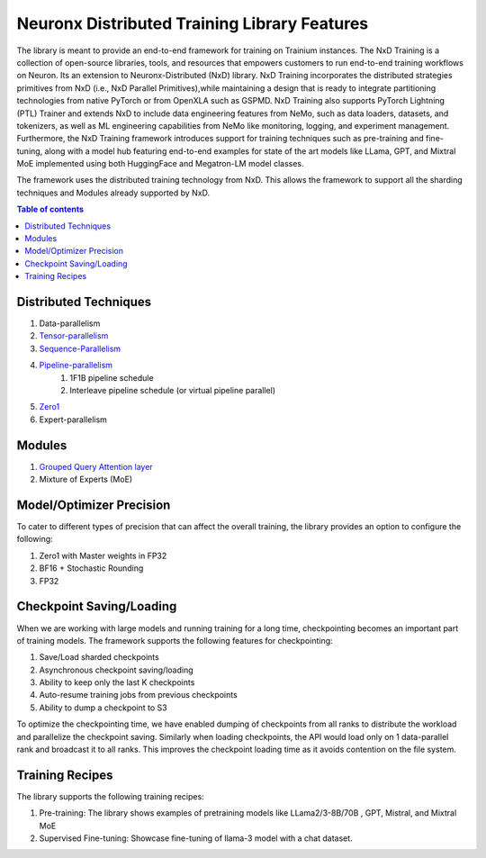.. _nxdt_features:

Neuronx Distributed Training Library Features
=============================================

The library is meant to provide an end-to-end framework for training on Trainium instances. The NxD Training is a
collection of open-source libraries, tools, and resources that empowers customers to run end-to-end training workflows
on Neuron. Its an extension to Neuronx-Distributed (NxD) library. NxD Training incorporates the distributed strategies
primitives from NxD (i.e., NxD Parallel Primitives),while maintaining a design that is ready to integrate partitioning
technologies from native PyTorch or from OpenXLA such as GSPMD. NxD Training also supports  PyTorch Lightning (PTL)
Trainer and extends NxD to include data engineering features from NeMo, such as data loaders, datasets, and tokenizers,
as well as ML engineering capabilities from NeMo like monitoring, logging, and experiment management. Furthermore,
the NxD Training framework introduces support for training techniques such as pre-training and fine-tuning, along with
a model hub featuring end-to-end examples for state of the art models like LLama, GPT, and Mixtral MoE implemented using
both HuggingFace and Megatron-LM model classes.

The framework uses the distributed training technology from NxD. This allows the framework to support all the
sharding techniques and Modules already supported by NxD.

.. contents:: Table of contents
   :local:
   :depth: 2

Distributed Techniques
-----------------------

1. Data-parallelism
2. `Tensor-parallelism <https://awsdocs-neuron.readthedocs-hosted.com/en/latest/libraries/neuronx-distributed/tensor_parallelism_overview.html#tensor-parallelism-overview>`_
3. `Sequence-Parallelism <https://awsdocs-neuron.readthedocs-hosted.com/en/latest/libraries/neuronx-distributed/activation_memory_reduction.html#sequence-parallelism>`_
4. `Pipeline-parallelism <https://awsdocs-neuron.readthedocs-hosted.com/en/latest/libraries/neuronx-distributed/pipeline_parallelism_overview.html>`_
    1. 1F1B pipeline schedule
    2. Interleave pipeline schedule (or virtual pipeline parallel)
5. `Zero1 <https://awsdocs-neuron.readthedocs-hosted.com/en/latest/frameworks/torch/torch-neuronx/tutorials/training/zero1_gpt2.html#what-is-zero-1>`_
6. Expert-parallelism

Modules
--------

1. `Grouped Query Attention layer <https://awsdocs-neuron.readthedocs-hosted.com/en/latest/libraries/neuronx-distributed/api-reference-guide-training.html#gqa-qkv-linear-module>`_
2. Mixture of Experts (MoE)

Model/Optimizer Precision
-------------------------

To cater to different types of precision that can affect the overall training, the library provides an option to
configure the following:

1. Zero1 with Master weights in FP32
2. BF16 + Stochastic Rounding
3. FP32

Checkpoint Saving/Loading
-------------------------
When we are working with large models and running training for a long time, checkpointing becomes an important
part of training models. The framework supports the following features for checkpointing:

1. Save/Load sharded checkpoints
2. Asynchronous checkpoint saving/loading
3. Ability to keep only the last K checkpoints
4. Auto-resume training jobs from previous checkpoints
5. Ability to dump a checkpoint to S3

To optimize the checkpointing time, we have enabled dumping of checkpoints from all ranks to distribute the workload
and parallelize the checkpoint saving. Similarly when loading checkpoints, the API would load only on 1 data-parallel
rank and broadcast it to all ranks. This improves the checkpoint loading time as it avoids contention on the file
system.

Training Recipes
----------------

The library supports the following training recipes:

1. Pre-training: The library shows examples of pretraining models like LLama2/3-8B/70B , GPT, Mistral, and Mixtral MoE
2. Supervised Fine-tuning: Showcase fine-tuning of llama-3 model with a chat dataset.
